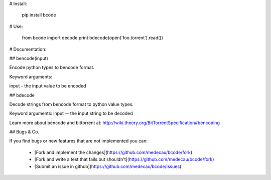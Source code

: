 # Install:

    pip install bcode

# Use:

    from bcode import decode
    print bdecode(open('foo.torrent').read())

# Documentation:

## bencode(input)

Encode python types to bencode format.
    
Keyword arguments:

input - the input value to be encoded


## bdecode

Decode strings from bencode format to python value types.
    
Keyword arguments:
input -- the input string to be decoded


Learn more about bencode and bittorrent at: http://wiki.theory.org/BitTorrentSpecification#bencoding

## Bugs & Co.

If you find bugs or new features that are not implemented you can:

 * [Fork and implement the changes](https://github.com/medecau/bcode/fork)
 * [Fork and write a test that fails but shouldn't](https://github.com/medecau/bcode/fork)
 * [Submit an issue in github](https://github.com/medecau/bcode/issues)